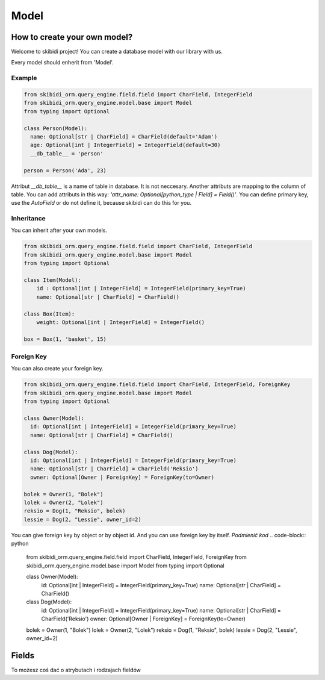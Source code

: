 ======================
Model
======================

How to create your own model?
===============================

Welcome to skibidi project! You can create a database model with our library with us.

Every model should enherit from 'Model'.

Example
-------


.. code-block:: python

  from skibidi_orm.query_engine.field.field import CharField, IntegerField
  from skibidi_orm.query_engine.model.base import Model
  from typing import Optional

  class Person(Model):
    name: Optional[str | CharField] = CharField(default='Adam')
    age: Optional[int | IntegerField] = IntegerField(default=30)
    __db_table__ = 'person'

  person = Person('Ada', 23)


Attribut *__db_table__* is a name of table in database. It is not neccesary. Another attributs are mapping to the column of table. You can add attributs in this way: *'attr_name: Optional[python_type | Field] = Field()'*. You can define primary key, use the *AutoField* or do not define it, because skibidi can do this for you.

Inheritance
-----------
You can inherit after your own models.

.. code-block:: python

  from skibidi_orm.query_engine.field.field import CharField, IntegerField
  from skibidi_orm.query_engine.model.base import Model
  from typing import Optional

  class Item(Model):
      id : Optional[int | IntegerField] = IntegerField(primary_key=True)
      name: Optional[str | CharField] = CharField()

  class Box(Item):
      weight: Optional[int | IntegerField] = IntegerField()

  box = Box(1, 'basket', 15)

Foreign Key
------------

You can also create your foreign key.

.. code-block:: python

  from skibidi_orm.query_engine.field.field import CharField, IntegerField, ForeignKey
  from skibidi_orm.query_engine.model.base import Model
  from typing import Optional

  class Owner(Model):
    id: Optional[int | IntegerField] = IntegerField(primary_key=True)
    name: Optional[str | CharField] = CharField()

  class Dog(Model):
    id: Optional[int | IntegerField] = IntegerField(primary_key=True)
    name: Optional[str | CharField] = CharField('Reksio')
    owner: Optional[Owner | ForeignKey] = ForeignKey(to=Owner)

  bolek = Owner(1, "Bolek")
  lolek = Owner(2, "Lolek")
  reksio = Dog(1, "Reksio", bolek)
  lessie = Dog(2, "Lessie", owner_id=2)

You can give foreign key by object or by object id.
And you can use foreign key by itself.
*Podmienić kod*
.. code-block:: python

  from skibidi_orm.query_engine.field.field import CharField, IntegerField, ForeignKey
  from skibidi_orm.query_engine.model.base import Model
  from typing import Optional

  class Owner(Model):
    id: Optional[int | IntegerField] = IntegerField(primary_key=True)
    name: Optional[str | CharField] = CharField()

  class Dog(Model):
    id: Optional[int | IntegerField] = IntegerField(primary_key=True)
    name: Optional[str | CharField] = CharField('Reksio')
    owner: Optional[Owner | ForeignKey] = ForeignKey(to=Owner)

  bolek = Owner(1, "Bolek")
  lolek = Owner(2, "Lolek")
  reksio = Dog(1, "Reksio", bolek)
  lessie = Dog(2, "Lessie", owner_id=2)


Fields
==========

To możesz coś dać o atrybutach i rodzajach fieldów

